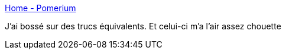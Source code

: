 :jbake-type: post
:jbake-status: published
:jbake-title: Home - Pomerium
:jbake-tags: proxy,web,sécurité,authentification,go,docker,_mois_août,_année_2020
:jbake-date: 2020-08-16
:jbake-depth: ../
:jbake-uri: shaarli/1597593045000.adoc
:jbake-source: https://nicolas-delsaux.hd.free.fr/Shaarli?searchterm=https%3A%2F%2Fwww.pomerium.io%2F&searchtags=proxy+web+s%C3%A9curit%C3%A9+authentification+go+docker+_mois_ao%C3%BBt+_ann%C3%A9e_2020
:jbake-style: shaarli

https://www.pomerium.io/[Home - Pomerium]

J'ai bossé sur des trucs équivalents. Et celui-ci m'a l'air assez chouette
